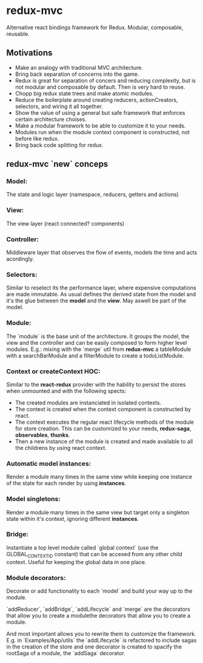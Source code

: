 
* redux-mvc
  
  Alternative react bindings framework for Redux.
  Modular, composable, reusable. 
  
** Motivations
   - Make an analogy with traditional MVC architecture.
   - Bring back separation of concerns into the game.
   - Redux is great for separation of concers and reducing complexity, but is not modular and composable by default. Then is very hard to reuse.
   - Chopp big redux state trees and make atomic modules.
   - Reduce the boilerplate around creating reducers, actionCreators, selectors, and wiring it all together.
   - Show the value of using a general but safe framework that enforces certain architecture choises.
   - Make a modular framework to be able to customize it to your needs.
   - Modules run when the module context component is constructed, not before like redux. 
   - Bring back code splitting for redux.

** redux-mvc `new` conceps

*** Model:
    The state and logic layer (namespace, reducers, getters and actions)
    
*** View:
    The view layer (react connected? components)

*** Controller:
    Middleware layer that observes the flow of events, models the time and acts acordingly.
    
*** Selectors:
    Similar to reselect its the performance layer, where expensive computations are made immutable. 
    As usual defines the derived state from the model and it's the glue between the *model* and the *view*. May aswell be part of the model.

*** Module:
    The `module` is the base unit of the architecture. It groups the model, the view and the controller and can be easily composed to form higher level modules. 
    E.g.: mixing with the `merge` util from *redux-mvc* a tableModule with a searchBarModule and a filterModule to create a todoListModule.

*** Context or createContext HOC:
    Similar to the *react-redux* provider with the hability to persist the stores when unmounted and with the following spects:
    
    - The created modules are instanciated in isolated contexts. 
    - The context is created when the context component is constructed by react. 
    - The context executes the regular react lifecycle methods of the module for store creation. This can be customized to your needs, *redux-saga*, *observables*, *thunks*.
    - Then a new instance of the module is created and made available to all the childrens by using react context.

*** Automatic model instances:
    Render a module many times in the same view while keeping one instance of the state for each render by using *instances*.
    
*** Model singletons:
    Render a module many times in the same view but target only a singleton state within it's context, ignoring different *instances*.

*** Bridge:
    Instantiate a top level module called `global context` (use the GLOBAL_CONTEXT_ID constant) that can be accesed from any other child context. Useful for keeping the global data in one place.

*** Module decorators:
    Decorate or add functionality to each `model` and build your way up to the module.

    `addReducer`, `addBridge`, `addLifecycle` and `merge` are the decorators that allow you to create a modulethe decorators that allow you to create a module.
    
    And most important allows you to rewrite them to customize the framework. 
    E.g. in `Examples/App/utils` the `addLifecycle` is refactored to include sagas in the creation of the store and one decorator is created to spacify the rootSaga of a module, the `addSaga` decorator.


